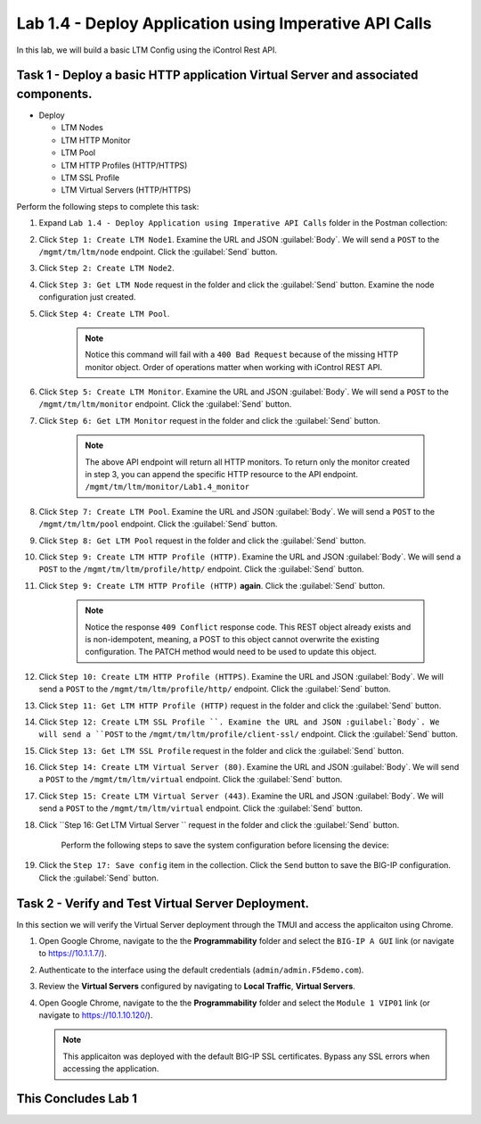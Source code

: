 Lab 1.4 - Deploy Application using Imperative API Calls
---------------------------------------------------------

In this lab, we will build a basic LTM Config using the iControl Rest API.

Task 1 - Deploy a basic HTTP application Virtual Server and associated components.
~~~~~~~~~~~~~~~~~~~~~~~~~~~~~~

-  Deploy

   -  LTM Nodes

   -  LTM HTTP Monitor

   -  LTM Pool

   -  LTM HTTP Profiles (HTTP/HTTPS)

   -  LTM SSL Profile

   -  LTM Virtual Servers (HTTP/HTTPS)

Perform the following steps to complete this task:

#. Expand ``Lab 1.4 - Deploy Application using Imperative API Calls`` folder in the Postman collection:

   |lab-4-1|

#. Click ``Step 1: Create LTM Node1``. Examine the URL and JSON :guilabel:`Body`. We will send a ``POST`` to the ``/mgmt/tm/ltm/node`` endpoint. Click the :guilabel:`Send` button.

   |lab-4-2|

#. Click ``Step 2: Create LTM Node2``.

#. Click ``Step 3: Get LTM Node`` request in the folder and click the :guilabel:`Send` button.  Examine the node configuration just created.

#. Click ``Step 4: Create LTM Pool``.

    .. NOTE:: Notice this command will fail with a ``400 Bad Request`` because of the missing HTTP monitor object.  Order of operations matter when working with iControl REST API.

    |lab-4-3|

#. Click ``Step 5: Create LTM Monitor``. Examine the URL and JSON :guilabel:`Body`. We will send a ``POST`` to the ``/mgmt/tm/ltm/monitor`` endpoint. Click the :guilabel:`Send` button.

   |lab-4-4|

#. Click ``Step 6: Get LTM Monitor`` request in the folder and click the :guilabel:`Send` button.

    .. NOTE:: The above API endpoint will return all HTTP monitors.  To return only the monitor created in step 3, you can append the specific HTTP resource to the API endpoint.   ``/mgmt/tm/ltm/monitor/Lab1.4_monitor``

#. Click ``Step 7: Create LTM Pool``. Examine the URL and JSON :guilabel:`Body`. We will send a ``POST`` to the ``/mgmt/tm/ltm/pool`` endpoint. Click the :guilabel:`Send` button.

   |lab-4-5|

#. Click ``Step 8: Get LTM Pool`` request in the folder and click the :guilabel:`Send` button.

#. Click ``Step 9: Create LTM HTTP Profile (HTTP)``. Examine the URL and JSON :guilabel:`Body`. We will send a ``POST`` to the ``/mgmt/tm/ltm/profile/http/`` endpoint. Click the :guilabel:`Send` button.

   |lab-4-6|

#. Click ``Step 9: Create LTM HTTP Profile (HTTP)`` **again**. Click the :guilabel:`Send` button.

    .. NOTE:: Notice the response ``409 Conflict`` response code.  This REST object already exists and is non-idempotent, meaning, a POST to this object cannot overwrite the existing configuration.  The PATCH method would need to be used to update this object.

    |lab-4-7|

#. Click ``Step 10: Create LTM HTTP Profile (HTTPS)``. Examine the URL and JSON :guilabel:`Body`. We will send a ``POST`` to the ``/mgmt/tm/ltm/profile/http/`` endpoint. Click the :guilabel:`Send` button.

   |lab-4-8|

#. Click ``Step 11: Get LTM HTTP Profile (HTTP)`` request in the folder and click the :guilabel:`Send` button.

#. Click ``Step 12: Create LTM SSL Profile ``. Examine the URL and JSON :guilabel:`Body`. We will send a ``POST`` to the ``/mgmt/tm/ltm/profile/client-ssl/`` endpoint. Click the :guilabel:`Send` button.

   |lab-4-9|

#. Click ``Step 13: Get LTM SSL Profile`` request in the folder and click the :guilabel:`Send` button.

#. Click ``Step 14: Create LTM Virtual Server (80)``. Examine the URL and JSON :guilabel:`Body`. We will send a ``POST`` to the ``/mgmt/tm/ltm/virtual`` endpoint. Click the :guilabel:`Send` button.

   |lab-4-10|

#. Click ``Step 15: Create LTM Virtual Server (443)``. Examine the URL and JSON :guilabel:`Body`. We will send a ``POST`` to the ``/mgmt/tm/ltm/virtual`` endpoint. Click the :guilabel:`Send` button.

   |lab-4-11|

#. Click ``Step 16: Get LTM Virtual Server `` request in the folder and click the :guilabel:`Send` button.

    Perform the following steps to save the system configuration before licensing the device:

#. Click the ``Step 17: Save config`` item in the collection. Click the ``Send`` button to save the BIG-IP configuration. Click the :guilabel:`Send` button.

Task 2 - Verify and Test Virtual Server Deployment.
~~~~~~~~~~~~~~~~~~~~~~~~~~~~~~

In this section we will verify the Virtual Server deployment through the TMUI and access the applicaiton using Chrome.

#. Open Google Chrome, navigate to the the **Programmability** folder and select the ``BIG-IP A GUI`` link (or navigate to https://10.1.1.7/).

   |lab-4-12|

#. Authenticate to the interface using the default credentials (``admin/admin.F5demo.com``).

#. Review the **Virtual Servers** configured by navigating to **Local Traffic**, **Virtual Servers**.

   |lab-4-13|

#. Open Google Chrome, navigate to the the **Programmability** folder and select the ``Module 1 VIP01`` link (or navigate to https://10.1.10.120/).

   .. NOTE:: This applicaiton was deployed with the default BIG-IP SSL certificates.  Bypass any SSL errors when accessing the application.

   |lab-4-14|

This Concludes Lab 1
~~~~~~~~~~~~~~~~~~~~~~~~~~~~~~

.. |lab-4-1| image:: images/lab-4-1.png
  :scale: 50%
.. |lab-4-2| image:: images/lab-4-2.png
.. |lab-4-3| image:: images/lab-4-3.png
.. |lab-4-4| image:: images/lab-4-4.png
.. |lab-4-5| image:: images/lab-4-5.png
.. |lab-4-6| image:: images/lab-4-6.png
.. |lab-4-7| image:: images/lab-4-7.png
.. |lab-4-8| image:: images/lab-4-8.png
.. |lab-4-9| image:: images/lab-4-9.png
.. |lab-4-10| image:: images/lab-4-10.png
.. |lab-4-11| image:: images/lab-4-11.png
.. |lab-4-12| image:: images/lab-4-12.png
.. |lab-4-13| image:: images/lab-4-13.png
  :scale: 50%
.. |lab-4-14| image:: images/lab-4-14.png
